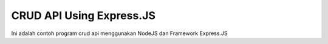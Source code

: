 #########################
CRUD API Using Express.JS
#########################

Ini adalah contoh program crud api menggunakan NodeJS dan Framework Express.JS